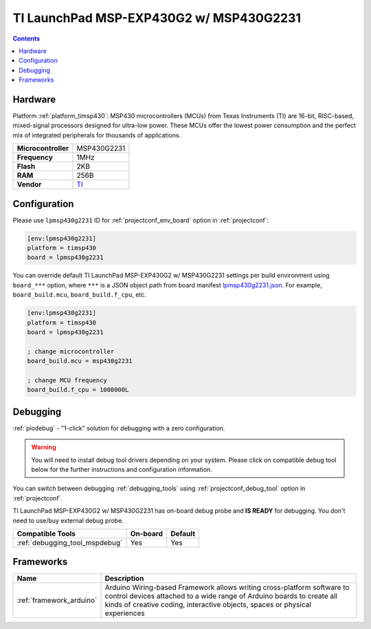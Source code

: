  
.. _board_timsp430_lpmsp430g2231:

TI LaunchPad MSP-EXP430G2 w/ MSP430G2231
========================================

.. contents::

Hardware
--------

Platform :ref:`platform_timsp430`: MSP430 microcontrollers (MCUs) from Texas Instruments (TI) are 16-bit, RISC-based, mixed-signal processors designed for ultra-low power. These MCUs offer the lowest power consumption and the perfect mix of integrated peripherals for thousands of applications.

.. list-table::

  * - **Microcontroller**
    - MSP430G2231
  * - **Frequency**
    - 1MHz
  * - **Flash**
    - 2KB
  * - **RAM**
    - 256B
  * - **Vendor**
    - `TI <http://www.ti.com/product/MSP430G2231?utm_source=platformio.org&utm_medium=docs>`__


Configuration
-------------

Please use ``lpmsp430g2231`` ID for :ref:`projectconf_env_board` option in :ref:`projectconf`:

.. code-block:: ini

  [env:lpmsp430g2231]
  platform = timsp430
  board = lpmsp430g2231

You can override default TI LaunchPad MSP-EXP430G2 w/ MSP430G2231 settings per build environment using
``board_***`` option, where ``***`` is a JSON object path from
board manifest `lpmsp430g2231.json <https://github.com/platformio/platform-timsp430/blob/master/boards/lpmsp430g2231.json>`_. For example,
``board_build.mcu``, ``board_build.f_cpu``, etc.

.. code-block:: ini

  [env:lpmsp430g2231]
  platform = timsp430
  board = lpmsp430g2231

  ; change microcontroller
  board_build.mcu = msp430g2231

  ; change MCU frequency
  board_build.f_cpu = 1000000L

Debugging
---------

:ref:`piodebug` - "1-click" solution for debugging with a zero configuration.

.. warning::
    You will need to install debug tool drivers depending on your system.
    Please click on compatible debug tool below for the further
    instructions and configuration information.

You can switch between debugging :ref:`debugging_tools` using
:ref:`projectconf_debug_tool` option in :ref:`projectconf`.

TI LaunchPad MSP-EXP430G2 w/ MSP430G2231 has on-board debug probe and **IS READY** for debugging. You don't need to use/buy external debug probe.

.. list-table::
  :header-rows:  1

  * - Compatible Tools
    - On-board
    - Default
  * - :ref:`debugging_tool_mspdebug`
    - Yes
    - Yes

Frameworks
----------
.. list-table::
    :header-rows:  1

    * - Name
      - Description

    * - :ref:`framework_arduino`
      - Arduino Wiring-based Framework allows writing cross-platform software to control devices attached to a wide range of Arduino boards to create all kinds of creative coding, interactive objects, spaces or physical experiences